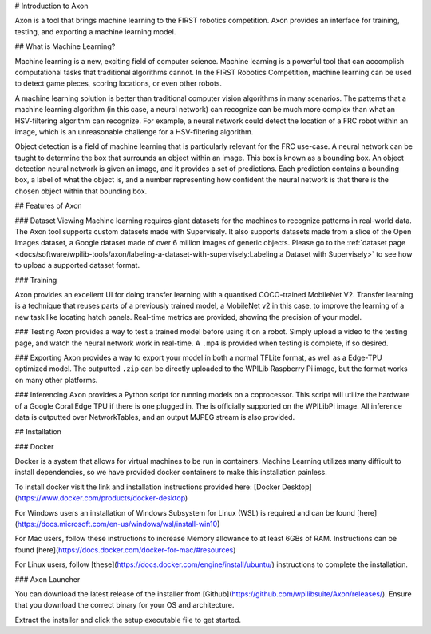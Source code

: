 
# Introduction to Axon

Axon is a tool that brings machine learning to the FIRST robotics competition. Axon provides an interface for training, testing, and exporting a machine learning model.

.. image:: images/inferencing/hatchcover.png
  :alt: hatch panels being inferenced.

## What is Machine Learning?

Machine learning is a new, exciting field of computer science. Machine learning is a powerful tool that can accomplish computational tasks that traditional algorithms cannot. In the FIRST Robotics Competition, machine learning can be used to detect game pieces, scoring locations, or even other robots.

A machine learning solution is better than traditional computer vision algorithms in many scenarios. The patterns that a machine learning algorithm (in this case, a neural network) can recognize can be much more complex than what an HSV-filtering algorithm can recognize. For example, a neural network could detect the location of a FRC robot within an image, which is an unreasonable challenge for a HSV-filtering algorithm.

Object detection is a field of machine learning that is particularly relevant for the FRC use-case. A neural network can be taught to determine the box that surrounds an object within an image. This box is known as a bounding box. An object detection neural network is given an image, and it provides a set of predictions. Each prediction contains a bounding box, a label of what the object is, and a number representing how confident the neural network is that there is the chosen object within that bounding box.

## Features of Axon

### Dataset Viewing
Machine learning requires giant datasets for the machines to recognize patterns in real-world data. The Axon tool supports custom datasets made with Supervisely. It also supports datasets made from a slice of the Open Images dataset, a Google dataset made of over 6 million images of generic objects.
Please go to the :ref:`dataset page <docs/software/wpilib-tools/axon/labeling-a-dataset-with-supervisely:Labeling a Dataset with Supervisely>` to see how to upload a supported dataset format.

### Training

Axon provides an excellent UI for doing transfer learning with a quantised COCO-trained MobileNet V2. Transfer learning is a technique that reuses parts of a previously trained model, a MobileNet v2 in this case, to improve the learning of a new task like locating hatch panels. Real-time metrics are provided, showing the precision of your model.

### Testing
Axon provides a way to test a trained model before using it on a robot. Simply upload a video to the testing page, and watch the neural network work in real-time. A ``.mp4`` is provided when testing is complete, if so desired.

### Exporting
Axon provides a way to export your model in both a normal TFLite format, as well as a Edge-TPU optimized model. The outputted ``.zip`` can be directly uploaded to the WPILib Raspberry Pi image, but the format works on many other platforms.

### Inferencing
Axon provides a Python script for running models on a coprocessor. This script will utilize the hardware of a Google Coral Edge TPU if there is one plugged in. The is officially supported on the WPILibPi image. All inference data is outputted over NetworkTables, and an output MJPEG stream is also provided.

## Installation

### Docker

Docker is a system that allows for virtual machines to be run in containers. Machine Learning utilizes many difficult to install dependencies, so we have provided docker containers to make this installation painless.

To install docker visit the link and installation instructions provided here: [Docker Desktop](https://www.docker.com/products/docker-desktop)

For Windows users an installation of Windows Subsystem for Linux (WSL) is required and can be found [here](https://docs.microsoft.com/en-us/windows/wsl/install-win10)

For Mac users, follow these instructions to increase Memory allowance to at least 6GBs of RAM. Instructions can be found [here](https://docs.docker.com/docker-for-mac/#resources)

For Linux users, follow [these](https://docs.docker.com/engine/install/ubuntu/) instructions to complete the installation.

### Axon Launcher

You can download the latest release of the installer from [Github](https://github.com/wpilibsuite/Axon/releases/). Ensure that you download the correct binary for your OS and architecture.

Extract the installer and click the setup executable file to get started.
